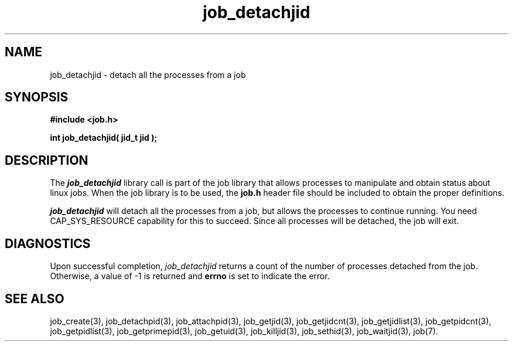 .\"
.\" Copyright (c) 2003-2007 Silicon Graphics, Inc.  
.\" All Rights Reserved.
.\"
.TH job_detachjid 3
.SH NAME
job_detachjid \- detach all the processes from a job
.SH SYNOPSIS
.nf
\f3#include <job.h>\f1
.sp .8v
\f3int job_detachjid( jid_t jid );\f1
.fi
.SH DESCRIPTION
The \f4job_detachjid\f1 library call is part of the job library that allows
processes to manipulate and obtain status about linux jobs.
When the job library is to be used, the
\f3job.h\f1 header file should be included to obtain the proper definitions.
.PP
\f4job_detachjid\f1 
will detach all the processes from a job,
but allows the processes to continue running.
You need CAP_SYS_RESOURCE capability for this to succeed.
Since all processes will be detached, the job will exit.

.PP
.SH DIAGNOSTICS
Upon successful completion, \f2job_detachjid\f1 returns
a count of the number of processes detached from the job.
Otherwise, a value of -1 is returned and \f3errno\f1 is set to
indicate the error.
.SH SEE ALSO
job_create(3), job_detachpid(3), job_attachpid(3), job_getjid(3), job_getjidcnt(3), job_getjidlist(3), job_getpidcnt(3), job_getpidlist(3), job_getprimepid(3), job_getuid(3), job_killjid(3), job_sethid(3), job_waitjid(3),  job(7).

